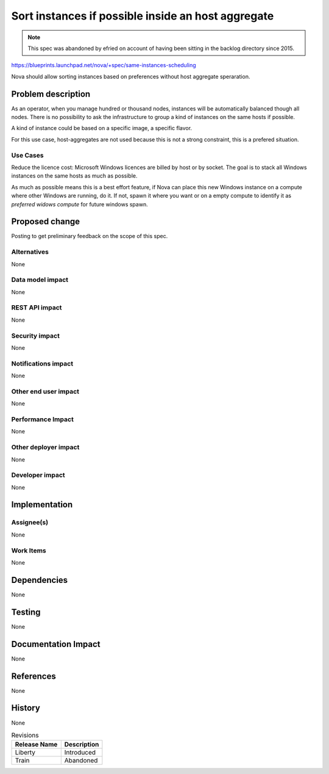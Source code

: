 ..
 This work is licensed under a Creative Commons Attribution 3.0 Unported
 License.

 http://creativecommons.org/licenses/by/3.0/legalcode

===================================================
Sort instances if possible inside an host aggregate
===================================================

.. note:: This spec was abandoned by efried on account of having been
          sitting in the backlog directory since 2015.

https://blueprints.launchpad.net/nova/+spec/same-instances-scheduling

Nova should allow sorting instances based on preferences without
host aggregate speraration.

Problem description
===================

As an operator, when you manage hundred or thousand nodes, instances will be
automatically balanced though all nodes. There is no possibility to ask the
infrastructure to group a kind of instances on the same hosts if possible.

A kind of instance could be based on a specific image, a specific flavor.

For this use case, host-aggregates are not used because this is not a strong
constraint, this is a prefered situation.

Use Cases
----------

Reduce the licence cost: Microsoft Windows licences are billed by host or by
socket. The goal is to stack all Windows instances on the same hosts as much as
possible.

As much as possible means this is a best effort feature, if Nova can place
this new Windows instance on a compute where other Windows are running, do
it. If not, spawn it where you want or on a empty compute to identify it
as `preferred widows compute` for future windows spawn.

Proposed change
===============

Posting to get preliminary feedback on the scope of this spec.

Alternatives
------------

None

Data model impact
-----------------

None

REST API impact
---------------

None

Security impact
---------------

None

Notifications impact
--------------------

None

Other end user impact
---------------------

None

Performance Impact
------------------

None

Other deployer impact
---------------------

None

Developer impact
----------------

None

Implementation
==============

Assignee(s)
-----------

None

Work Items
----------

None

Dependencies
============

None

Testing
=======

None

Documentation Impact
====================

None

References
==========

None

History
=======

None

.. list-table:: Revisions
   :header-rows: 1

   * - Release Name
     - Description
   * - Liberty
     - Introduced
   * - Train
     - Abandoned
